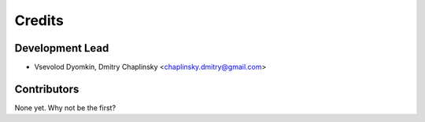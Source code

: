 =======
Credits
=======

Development Lead
----------------

* Vsevolod Dyomkin, Dmitry Chaplinsky <chaplinsky.dmitry@gmail.com>

Contributors
------------

None yet. Why not be the first?
